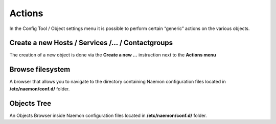 ===============
Actions
===============

In the Config Tool / Object settings  menu it is possible to perform certain “generic” actions on the various objects.


Create a new Hosts / Services /... / Contactgroups
=========

The creation of a new object is done via the **Create a new ...** instruction next to the **Actions menu**

Browse filesystem
=========

A browser that allows you to navigate to the directory containing Naemon configuration files located in  **/etc/naemon/conf.d/** folder.

Objects Tree
=========
An Objects Browser inside Naemon configuration files located in  **/etc/naemon/conf.d/** folder.

